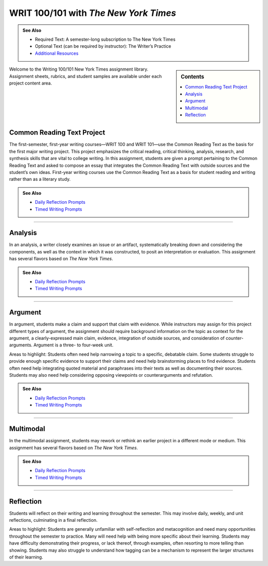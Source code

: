 ======================================
WRIT 100/101 with *The New York Times*
======================================
.. admonition:: See Also

    * Required Text: A semester-long subscription to The New York Times
    * Optional Text (can be required by instructor): The Writer’s Practice
    * `Additional Resources <https://olemiss.box.com/s/byuvvayzk4g2qx28i809qpyclfyolxpj>`_ 

.. sidebar:: Contents

    .. contents:: 
        :local:
        :depth: 1

Welcome to the Writing 100/101 New York Times assignment library. Assignment sheets, rubrics, and student samples are available under each project content area.

Common Reading Text Project
----------------------------
The first-semester, first-year writing courses—WRIT 100 and WRIT 101—use the Common Reading Text as the basis for the first major writing project. This project emphasizes the critical reading, critical thinking, analysis, research, and synthesis skills that are vital to college writing. In this assignment, students are given a prompt pertaining to the Common Reading Text and asked to compose an essay that integrates the Common Reading Text with outside sources and the student’s own ideas. First-year writing courses use the Common Reading Text as a basis for student reading and writing rather than as a literary study.

.. admonition:: See Also

    * `Daily Reflection Prompts <https://olemiss.box.com/s/6x1cnysqt175k5mrdg0tmfedurf0szow>`__
    * `Timed Writing Prompts <https://olemiss.box.com/s/9ma2u4tqql2p0t7tfa4ovwegbo9cy0zh>`__

.. raw:: html

    <iframe width="100%" height="500" msallowfullscreen="" webkitallowfullscreen="webkitallowfullscreen" allowfullscreen="allowfullscreen" frameborder="0" src="https://app.box.com/embed_widget/s/lqdxw9am62vx6gx1ex4ch1ybmtzsbuzu?view=list&amp;sort=name&amp;direction=ASC&amp;theme=blue"></iframe>

-------------------------------------

Analysis
---------
In an analysis, a writer closely examines an issue or an artifact, systematically breaking down and considering the components, as well as the context in which it was constructed, to posit an interpretation or evaluation. This assignment has several flavors based on *The New York Times*.

.. admonition:: See Also

    * `Daily Reflection Prompts <https://olemiss.box.com/s/6x1cnysqt175k5mrdg0tmfedurf0szow>`__
    * `Timed Writing Prompts <https://olemiss.box.com/s/9ma2u4tqql2p0t7tfa4ovwegbo9cy0zh>`__

.. raw:: html

    <iframe src="https://app.box.com/embed_widget/s/v2i6x9shcbxpd615jv5t5a1d662mno4v?view=list&sort=name&direction=ASC&theme=blue" width="100%" height="500" frameborder="0" allowfullscreen webkitallowfullscreen msallowfullscreen> </iframe>

-------------------------------------

Argument
---------
In argument, students make a claim and support that claim with evidence. While instructors may assign for this project different types of argument, the assignment should require background information on the topic as context for the argument, a clearly-expressed main claim, evidence, integration of outside sources, and consideration of counter-arguments. Argument is a three- to four-week unit.

Areas to highlight: Students often need help narrowing a topic to a specific, debatable claim. Some students struggle to provide enough specific evidence to support their claims and need help brainstorming places to find evidence. Students often need help integrating quoted material and paraphrases into their texts as well as documenting their sources. Students may also need help considering opposing viewpoints or counterarguments and refutation.

.. admonition:: See Also

    * `Daily Reflection Prompts <https://olemiss.box.com/s/6x1cnysqt175k5mrdg0tmfedurf0szow>`__
    * `Timed Writing Prompts <https://olemiss.box.com/s/9ma2u4tqql2p0t7tfa4ovwegbo9cy0zh>`__

.. raw:: html

    <iframe src="https://app.box.com/embed_widget/s/yiox66uacz4m6s2qi6s7uo1j82mvgig7?view=list&amp;sort=name&amp;direction=ASC&amp;theme=blue" width="100%" height="500" frameborder="0" allowfullscreen="allowfullscreen"></iframe>

-------------------------------------

Multimodal
-----------
In the multimodal assignment, students may rework or rethink an earlier project in a different mode or medium. This assignment has several flavors based on *The New York Times*.

.. admonition:: See Also

    * `Daily Reflection Prompts <https://olemiss.box.com/s/6x1cnysqt175k5mrdg0tmfedurf0szow>`__
    * `Timed Writing Prompts <https://olemiss.box.com/s/9ma2u4tqql2p0t7tfa4ovwegbo9cy0zh>`__

.. raw:: html

    <iframe src="https://app.box.com/embed_widget/s/6av0ynjs452nr5f38sqzp4cnr4oz97dl?view=list&amp;sort=name&amp;direction=ASC&amp;theme=blue" width="100%" height="500" frameborder="0" allowfullscreen="allowfullscreen"></iframe>

-------------------------------------

Reflection
----------------
Students will reflect on their writing and learning throughout the semester. This may involve daily, weekly, and unit reflections, culminating in a final reflection.

Areas to highlight: Students are generally unfamiliar with self-reflection and metacognition and need many opportunities throughout the semester to practice. Many will need help with being more specific about their learning. Students may have difficulty demonstrating their progress, or lack thereof, through examples, often resorting to more telling than showing. Students may also struggle to understand how tagging can be a mechanism to represent the larger structures of their learning.

.. raw:: html

    <iframe src="https://app.box.com/embed_widget/s/5gt0x2sy8t9knn8y3cnq8zithdzlidhq?view=list&sort=name&direction=ASC&theme=blue" width="100%" height="500" frameborder="0" allowfullscreen webkitallowfullscreen msallowfullscreen></iframe>

